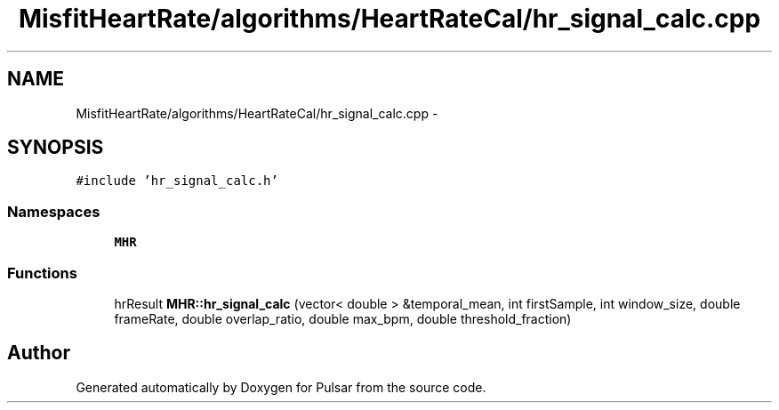 .TH "MisfitHeartRate/algorithms/HeartRateCal/hr_signal_calc.cpp" 3 "Fri Aug 22 2014" "Pulsar" \" -*- nroff -*-
.ad l
.nh
.SH NAME
MisfitHeartRate/algorithms/HeartRateCal/hr_signal_calc.cpp \- 
.SH SYNOPSIS
.br
.PP
\fC#include 'hr_signal_calc\&.h'\fP
.br

.SS "Namespaces"

.in +1c
.ti -1c
.RI " \fBMHR\fP"
.br
.in -1c
.SS "Functions"

.in +1c
.ti -1c
.RI "hrResult \fBMHR::hr_signal_calc\fP (vector< double > &temporal_mean, int firstSample, int window_size, double frameRate, double overlap_ratio, double max_bpm, double threshold_fraction)"
.br
.in -1c
.SH "Author"
.PP 
Generated automatically by Doxygen for Pulsar from the source code\&.
